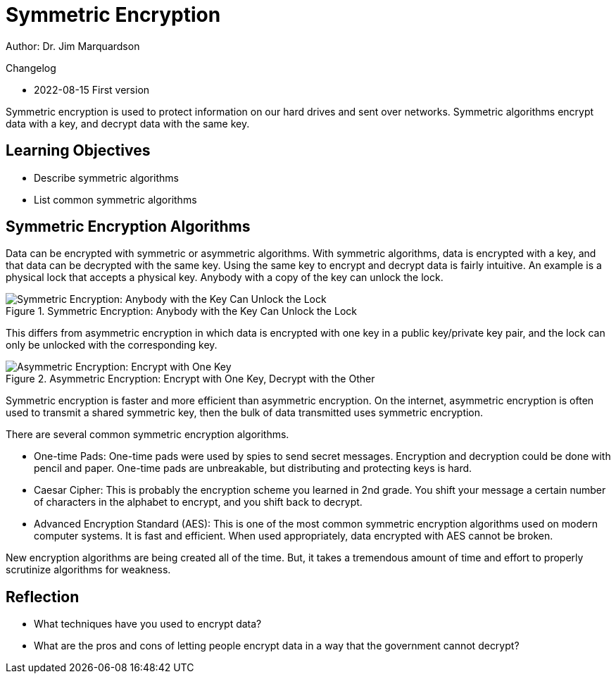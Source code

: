 = Symmetric Encryption

Author: Dr. Jim Marquardson

Changelog

* 2022-08-15 First version

Symmetric encryption is used to protect information on our hard drives and sent over networks. Symmetric algorithms encrypt data with a key, and decrypt data with the same key.

== Learning Objectives

* Describe symmetric algorithms
* List common symmetric algorithms

== Symmetric Encryption Algorithms

Data can be encrypted with symmetric or asymmetric algorithms. With symmetric algorithms, data is encrypted with a key, and that data can be decrypted with the same key. Using the same key to encrypt and decrypt data is fairly intuitive. An example is a physical lock that accepts a physical key. Anybody with a copy of the key can unlock the lock.

.Symmetric Encryption: Anybody with the Key Can Unlock the Lock
image::lock-same-key.png[Symmetric Encryption: Anybody with the Key Can Unlock the Lock]

This differs from asymmetric encryption in which data is encrypted with one key in a public key/private key pair, and the lock can only be unlocked with the corresponding key.

.Asymmetric Encryption: Encrypt with One Key, Decrypt with the Other
image::lock-public-and-private.png[Asymmetric Encryption: Encrypt with One Key, Decrypt with the Other]

Symmetric encryption is faster and more efficient than asymmetric encryption. On the internet, asymmetric encryption is often used to transmit a shared symmetric key, then the bulk of data transmitted uses symmetric encryption.

There are several common symmetric encryption algorithms.

* One-time Pads: One-time pads were used by spies to send secret messages. Encryption and decryption could be done with pencil and paper. One-time pads are unbreakable, but distributing and protecting keys is hard.
* Caesar Cipher: This is probably the encryption scheme you learned in 2nd grade. You shift your message a certain number of characters in the alphabet to encrypt, and you shift back to decrypt.
* Advanced Encryption Standard (AES): This is one of the most common symmetric encryption algorithms used on modern computer systems. It is fast and efficient. When used appropriately, data encrypted with AES cannot be broken.

New encryption algorithms are being created all of the time. But, it takes a tremendous amount of time and effort to properly scrutinize algorithms for weakness.

== Reflection

* What techniques have you used to encrypt data?
* What are the pros and cons of letting people encrypt data in a way that the government cannot decrypt?

